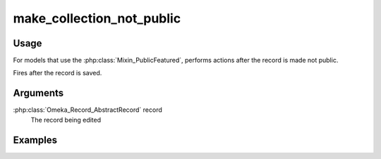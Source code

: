##########################
make_collection_not_public
##########################

*****
Usage
*****

For models that use the :php:class:`Mixin_PublicFeatured`, performs actions after the record is made not public.

Fires after the record is saved.

*********
Arguments
*********

:php:class:`Omeka_Record_AbstractRecord` record
    The record being edited

********
Examples
********


